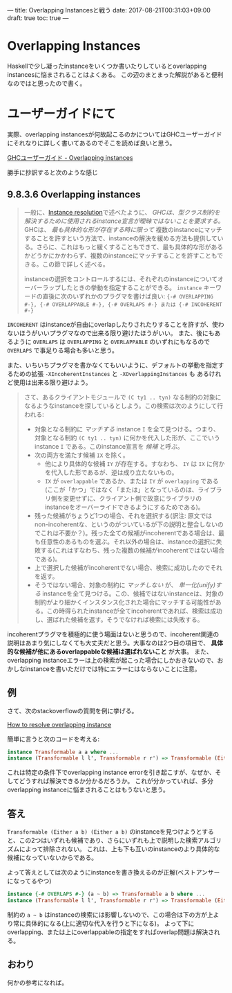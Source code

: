 ---
title: Overlapping Instancesと戦う
date: 2017-08-21T00:31:03+09:00
draft: true
toc: true
---

* Overlapping Instances

Haskellで少し凝ったinstanceをいくつか書いたりしているとoverlapping instancesに悩まされることはよくある。
この辺のまとまった解説があると便利なのではと思ったので書く。

* ユーザーガイドにて

実際、overlapping instancesが何故起こるのかについてはGHCユーザーガイドにそれなりに詳しく書いてあるのでそこを読めば良いと思う。

[[https://downloads.haskell.org/~ghc/latest/docs/html/users_guide/glasgow_exts.html#overlapping-instances][GHCユーザーガイド - Overlapping instances]]

勝手に抄訳すると次のような感じ

** 9.8.3.6 Overlapping instances

#+BEGIN_QUOTE
一般に、[[https://downloads.haskell.org/~ghc/latest/docs/html/users_guide/glasgow_exts.html#instance-resolution][Instance resolution]]で述べたように、 /GHCは、型クラス制約を解決するために使用されるinstance宣言が曖昧ではないことを要求する。/ GHCは、 /最も具体的な形が存在する時に限って/ 複数のinstanceにマッチすることを許すという方法で、instanceの解決を緩める方法も提供している。さらに、これはもっと緩くすることもできて、最も具体的な形があるかどうかにかかわらず、複数のinstanceにマッチすることを許すこともできる。この節で詳しく述べる。

instanceの選択をコントロールするには、それぞれのinstanceについてオーバーラップしたときの挙動を指定することができる。 =instance= キーワードの直後に次のいずれかのプラグマを書けば良い: ={-# OVERLAPPING #-}, {-# OVERLAPPABLE #-}, {-# OVERLAPS #-} または {-# INCOHERENT #-}=
#+END_QUOTE

=INCOHERENT= はinstanceが自由にoverlapしたりされたりすることを許すが、使わないほうがいいプラグマなので出来る限り避けたほうがいい。
また、後にもあるように =OVERLAPS= は =OVERLAPPING= と =OVERLAPPABLE= のいずれにもなるので =OVERLAPS= で事足りる場合も多いと思う。

また、いちいちプラグマを書かなくてもいいように、デフォルトの挙動を指定するための拡張 =-XIncoherentInstances= と =-XOverlappingInstances= も
あるけれど使用は出来る限り避けよう。

#+BEGIN_QUOTE
さて、あるクライアントモジュールで =(C ty1 .. tyn)= なる制約の対象になるようなinstanceを探しているとしよう。この検索は次のようにして行われる:
- 対象となる制約に /マッチする/ instance =I= を全て見つける。つまり、対象となる制約 =(C ty1 .. tyn)= に何かを代入した形が、ここでいうinstance =I= である。このinstance宣言を /候補/ と呼ぶ。
- 次の両方を満たす候補 =IX= を除く。
  + 他により具体的な候補 =IY= が存在する。すなわち、 =IY= は =IX= に何かを代入した形であるが、逆は成り立たないもの。
  + =IX= が =overlappable= であるか、または =IY= が =overlapping= である(ここが「かつ」ではなく「または」となっているのは、ライブラリ側を変更せずに、クライアント側で故意にライブラリのinstanceをオーバーライドできるようにするためである)。
- 残った候補がちょうど1つの場合、それを選択する(訳注: 原文ではnon-incoherentな、というのがついているが下の説明と整合しないのでこれは不要か？)。残った全ての候補がincoherentである場合は、最も任意性のあるものを選ぶ。それ以外の場合は、instanceの選択に失敗する(これはすなわち、残った複数の候補がincoherentではない場合である)。
- 上で選択した候補がincoherentでない場合、検索に成功したのでそれを返す。
- そうではない場合、対象の制約に /マッチしない/ が、 /単一化(unify)する/ instanceを全て見つける。この、候補ではないinstanceは、対象の制約がより細かくインスタンス化された場合にマッチする可能性がある。この時得られたinstanceが全てincoherentであれば、検索は成功し、選ばれた候補を返す。そうでなければ検索には失敗する。
#+END_QUOTE

incoherentプラグマを積極的に使う場面はないと思うので、incoherent関連の説明はあまり気にしなくても大丈夫だと思う。大事なのは2つ目の項目で、 *具体的な候補が他にあるoverlappableな候補は選ばれないこと* が大事。
また、overlapping instanceエラーは上の検索が起こった場合にしかおきないので、おかしなinstanceを書いただけでは特にエラーにはならないことに注意。

** 例

さて、次のstackoverflowの質問を例に挙げる。

[[https://stackoverflow.com/questions/36913922/how-to-resolve-overlapping-instance][How to resolve overlapping instance]]

簡単に言うと次のコードを考える:

#+BEGIN_SRC haskell
  instance Transformable a a where ...
  instance (Transformable l l', Transformable r r') => Transformable (Either l r) (Either l' r') where ...
#+END_SRC

これは特定の条件下でoverlapping instance errorを引き起こすが、なぜか、そしてどうすれば解決できるか分かるだろうか。
これが分かっていれば、多分overlapping instanceに悩まされることはもうないと思う。

** 答え

=Transformable (Either a b) (Either a b)= のinstanceを見つけようとすると、この2つはいずれも候補であり、さらにいずれも上で説明した検索アルゴリズムによって排除されない。
これは、上も下も互いのinstanceのより具体的な候補になっていないからである。


よって答えとしては次のようにinstanceを書き換えるのが正解(ベストアンサーになってるやつ)

#+BEGIN_SRC haskell
  instance {-# OVERLAPS #-} (a ~ b) => Transformable a b where ...
  instance (Transformable l l', Transformable r r') => Transformable (Either l r) (Either l' r') where ...
#+END_SRC

制約の =a ~ b= はinstanceの検索には影響しないので、この場合は下の方が上より常に具体的になる(上に適切な代入を行うと下になる)。
よって下にoverlapping、または上にoverlappableの指定をすればoverlap問題は解決される。


** おわり

何かの参考になれば。


